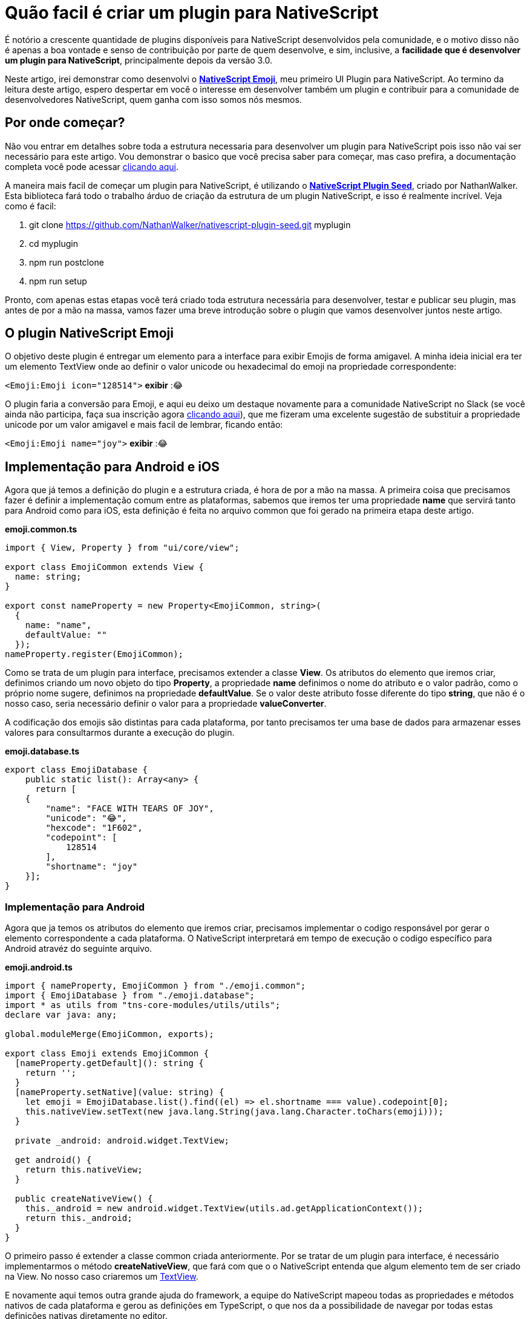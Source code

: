 = Quão facil é criar um plugin para NativeScript

:hp-tags: NativeScript, plugin
:hp-alt-title: Quão Facil é criar um plugin para NativeScript

É notório a crescente quantidade de plugins disponíveis para NativeScript desenvolvidos pela comunidade, e o motivo disso não é apenas a boa vontade e senso de contribuição por parte de quem desenvolve, e sim, inclusive, a **facilidade que é desenvolver um plugin para NativeScript**, principalmente depois da versão 3.0.

Neste artigo, irei demonstrar como desenvolvi o **https://github.com/dzfweb/nativescript-emoji[NativeScript Emoji]**, meu primeiro  UI Plugin para NativeScript. Ao termino da leitura deste artigo, espero despertar em você o interesse em desenvolver também um plugin e contribuir para a comunidade de desenvolvedores NativeScript, quem ganha com isso somos nós mesmos.

== Por onde começar?
Não vou entrar em detalhes sobre toda a estrutura necessaria para desenvolver um plugin para NativeScript pois isso não vai ser necessário para este artigo. Vou demonstrar o basico que você precisa saber para começar, mas caso prefira, a documentação completa você pode acessar https://docs.nativescript.org/plugins/plugins[clicando aqui].

A maneira mais facil de começar um plugin para NativeScript, é utilizando o  **https://github.com/NathanWalker/nativescript-plugin-seed[NativeScript Plugin Seed]**, criado por NathanWalker. Esta biblioteca fará todo o trabalho árduo de criação da estrutura de um plugin NativeScript, e isso é realmente incrível. Veja como é facil:

. git clone https://github.com/NathanWalker/nativescript-plugin-seed.git myplugin
. cd myplugin
. npm run postclone
. npm run setup

Pronto, com apenas estas etapas você terá criado toda estrutura necessária para desenvolver, testar e publicar seu plugin, mas antes de por a mão na massa, vamos fazer uma breve introdução sobre o plugin que vamos desenvolver juntos neste artigo.

== O plugin NativeScript Emoji
O objetivo deste plugin é entregar um elemento para a interface para exibir Emojis de forma amigavel. A minha ideia inicial era ter um elemento TextView onde ao definir o valor unicode ou hexadecimal do emoji na propriedade correspondente:

`<Emoji:Emoji icon="128514">` *exibir* :😂 
 
O plugin faria a conversão para Emoji, e aqui eu deixo um destaque novamente para a comunidade NativeScript no Slack (se você ainda não participa, faça sua inscrição agora http://developer.telerik.com/wp-login.php?action=slack-invitation[clicando aqui]), que me fizeram uma excelente sugestão de substituir a propriedade unicode por um valor amigavel e mais facil de lembrar, ficando então:

`<Emoji:Emoji name="joy">` *exibir* :😂 

== Implementação para Android e iOS
Agora que já temos a definição do plugin e a estrutura criada, é hora de por a mão na massa. A primeira coisa que precisamos fazer é definir a implementação comum entre as plataformas, sabemos que iremos ter uma propriedade **name** que servirá tanto para Android como para iOS, esta definição é feita no arquivo common que foi gerado na primeira etapa deste artigo.

**emoji.common.ts**
```
import { View, Property } from "ui/core/view";

export class EmojiCommon extends View {
  name: string;
}

export const nameProperty = new Property<EmojiCommon, string>(
  {
    name: "name",
    defaultValue: ""
  });
nameProperty.register(EmojiCommon);
```
Como se trata de um plugin para interface, precisamos extender a classe **View**. Os atributos do elemento que iremos criar, definimos criando um novo objeto do tipo **Property**, a propriedade **name** definimos o nome do atributo e o valor padrão, como o próprio nome sugere, definimos na propriedade **defaultValue**. Se o valor deste atributo fosse diferente do tipo **string**, que não é o nosso caso, seria necessário definir o valor para a propriedade **valueConverter**.

A codificação dos emojis são distintas para cada plataforma, por tanto precisamos ter uma base de dados para armazenar esses valores para consultarmos durante a execução do plugin.

**emoji.database.ts**
```
export class EmojiDatabase {
    public static list(): Array<any> {
      return [
    {
        "name": "FACE WITH TEARS OF JOY",
        "unicode": "😂",
        "hexcode": "1F602",
        "codepoint": [
            128514
        ],
        "shortname": "joy"
    }];
}
```

=== Implementação para Android
Agora que ja temos os atributos do elemento que iremos criar, precisamos implementar o codigo responsável por gerar o elemento correspondente a cada plataforma. O NativeScript interpretará em tempo de execução o codigo específico para Android atravéz do seguinte arquivo.

**emoji.android.ts**
```
import { nameProperty, EmojiCommon } from "./emoji.common";
import { EmojiDatabase } from "./emoji.database";
import * as utils from "tns-core-modules/utils/utils";
declare var java: any;

global.moduleMerge(EmojiCommon, exports);

export class Emoji extends EmojiCommon {
  [nameProperty.getDefault](): string {
    return '';
  }
  [nameProperty.setNative](value: string) {
    let emoji = EmojiDatabase.list().find((el) => el.shortname === value).codepoint[0];
    this.nativeView.setText(new java.lang.String(java.lang.Character.toChars(emoji)));
  }

  private _android: android.widget.TextView;

  get android() {
    return this.nativeView;
  }

  public createNativeView() {
    this._android = new android.widget.TextView(utils.ad.getApplicationContext());
    return this._android;
  }
}
```

O primeiro passo é extender a classe common criada anteriormente. Por se tratar de um plugin para interface, é necessário implementarmos o método **createNativeView**, que fará com que o o NativeScript entenda que algum elemento tem de ser criado na View. No nosso caso criaremos um https://developer.android.com/reference/android/widget/TextView.html[TextView]. 

E novamente aqui temos outra grande ajuda do framework, a equipe do NativeScript mapeou todas as propriedades e métodos nativos de cada plataforma e gerou as definições em TypeScript, o que nos da a possibilidade de navegar por todas estas definições nativas diretamente no editor.

Temos que definir também o que o plugin fará quando receber o atributo **name**, isso é definido implementando o método *setNative*, que no nosso caso irá consultar o nome do emoji na base de dados, e com base no codigo correspondente, definira o valor para o TextView criado anteriormente. O metodo *getDefault* é para casos em que nenhum valor seja definido.

=== Implementação para iOS
Podemos copiar a mesma implementação feita para o Android, e alterar somente as partes onde é criado e definido o valor para o elemento nativo, que no caso do iOS será  o https://developer.apple.com/reference/uikit/uilabel[UILabel] ficando da seguinte maneira.

**emoji.ios.ts**
```
import { nameProperty, EmojiCommon } from "./emoji.common";
import { EmojiDatabase } from "./emoji.database";

global.moduleMerge(EmojiCommon, exports);

export class Emoji extends EmojiCommon {
  [nameProperty.getDefault](): number {
    return 0;
  }
  [nameProperty.setNative](value: string) {
    let emoji = EmojiDatabase.list().find((el) => el.shortname === value).unicode;
    let nsString = NSString.stringWithString(emoji);
    this.nativeView.text = nsString;
  }

  private _ios: UILabel;

  get ios() {
    return this.nativeView;
  }

  public createNativeView() {
    this._ios = UILabel.alloc().init();
    return this._ios;
  }
}
```

Novamente aqui será possivel acessar a definição dos metodos nativos para iOS, no metodo *createNativeView* é criado um UILabel e no método *setNative* é definido o valor para o elemento criado.

== Testando o plugin 
Sim, terminamos a implementação do plugin e o que resta agora é apenas testarmos. Rapido não? Para testarmos precisamos adicionar o plugin ao projeto *demo* criado nas etapas iniciais deste artigo. Para isso, é necessário executar o comando:

```
npm run preparedemo
```

Adicionar a referencia do elemento no elemento *Page* do arquivo *main-page.xml*

```
xmlns:Emoji="nativescript-emoji"
``` 

e então adicionar o elemento no dentro do *StackLayout*

```
<Emoji:Emoji name="joy" />
```

Ficando da seguinte maneira.

*main-page.xml*
```
<Page xmlns="http://schemas.nativescript.org/tns.xsd" xmlns:Emoji="nativescript-emoji" navigatingTo="navigatingTo" class="page">
  
    <Page.actionBar>
        <ActionBar title="NativeScript Emoji" icon="" class="action-bar">
        </ActionBar>
    </Page.actionBar>
    <StackLayout orientation="horizontal">
        <Label text="I'm happy "> </Label>
        <Emoji:Emoji name="joy" />
        <Emoji:Emoji name="joy" />
        <Emoji:Emoji name="joy" />
    </StackLayout>
</Page>
```

Agora resta executar o projeto de demonstração nos emuladores de cada plataforma executando os seguintes comandos.

```
nmm run demo.ios
npm run demo.android
```

image:https://raw.githubusercontent.com/dzfweb/nativescript-emoji/master/emojiprintscreen.png[]

== Conclusão
Podemos ver como é facil e rapido desenvolver um plugin para NativeScript, destaco alguns pontos como a comunidade de desenvolvedores NativeScript que são bem participativos, a equipe da Telerik que a procura entregar a cada versão ferramentas que visão tornar nosso trabalho como desenvolvedor muito mais produtivo e lanço o convite para você desenvolvedor que está lendo este artigo. Você desenvolveu algo customizado em algum projeto? Tem alguma ideia sobre alguma ferramenta que possa ser util? Contribua conosco também.


